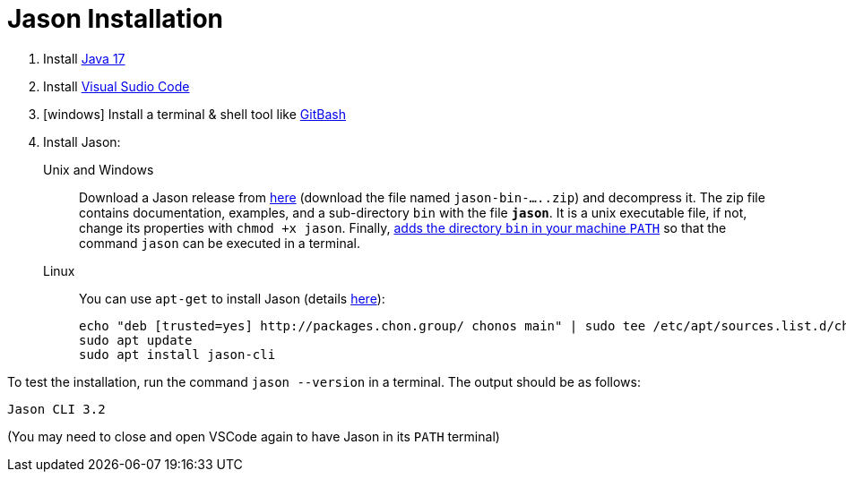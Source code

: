 = Jason Installation

1. Install link:https://www.oracle.com/java/technologies/javase/jdk17-archive-downloads.html[Java 17]
2. Install link:https://code.visualstudio.com/download[Visual Sudio Code]
3. [windows] Install a terminal & shell tool like link:https://gitforwindows.org/[GitBash]
4. Install Jason:
+
Unix and Windows::
+
Download a Jason release from link:https://github.com/jason-lang/jason/releases[here] (download the file named `jason-bin-.....zip`) and decompress it. The zip file contains documentation, examples, and a sub-directory `bin` with the file *`jason`*. It is a unix executable file, if not, change its properties with `chmod +x jason`. Finally, link:https://www.computerhope.com/issues/ch000549.htm[adds the directory `bin` in your machine `PATH`] so that the command `jason` can be executed in a terminal. 

Linux::
You can use `apt-get` to install Jason (details link:https://github.com/chon-group/dpkg-jason[here]):
+
----
echo "deb [trusted=yes] http://packages.chon.group/ chonos main" | sudo tee /etc/apt/sources.list.d/chonos.list 
sudo apt update
sudo apt install jason-cli
----

To test the installation, run the command `jason --version` in a terminal. The output should be as follows:

----
Jason CLI 3.2
----

(You may need to close and open VSCode again to have Jason in its `PATH` terminal)

